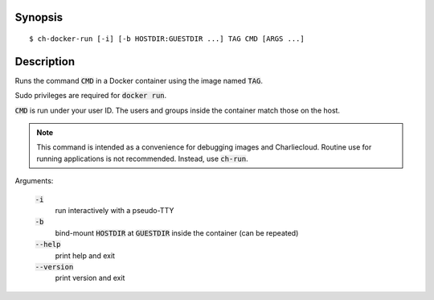 Synopsis
========

::

  $ ch-docker-run [-i] [-b HOSTDIR:GUESTDIR ...] TAG CMD [ARGS ...]

Description
===========

Runs the command :code:`CMD` in a Docker container using the image named
:code:`TAG`.

Sudo privileges are required for :code:`docker run`.

:code:`CMD` is run under your user ID. The users and groups inside the
container match those on the host.

.. note::

   This command is intended as a convenience for debugging images and
   Charliecloud. Routine use for running applications is not recommended.
   Instead, use :code:`ch-run`.

Arguments:

  :code:`-i`
    run interactively with a pseudo-TTY

  :code:`-b`
    bind-mount :code:`HOSTDIR` at :code:`GUESTDIR` inside the container (can
    be repeated)

  :code:`--help`
    print help and exit

  :code:`--version`
    print version and exit

